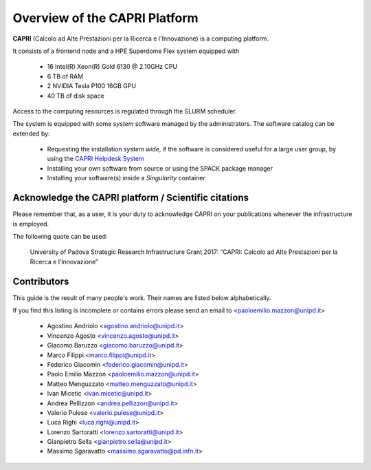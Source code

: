 Overview of the CAPRI Platform
==============================

.. _overview:

**CAPRI** (Calcolo ad Alte Prestazioni per la Ricerca e l'Innovazione) is a computing platform.

It consists of a frontend node and a HPE Superdome Flex system equipped with

  * 16 Intel(R) Xeon(R) Gold 6130 @ 2.10GHz CPU
  * 6 TB of RAM
  * 2 NVIDIA Tesla P100 16GB GPU
  * 40 TB of disk space

Access to the computing resources is regulated through the SLURM scheduler.

The system is equipped with some *system* software managed by the administrators. The software 
catalog can be extended by:

  * Requesting the installation *system wide*, if the software is considered useful for a large
    user group, by using the `CAPRI Helpdesk System <https://capri.dei.unipd.it/helpdesk/>`_ 
  * Installing your own software from source or using the SPACK package manager
  * Installing your software(s) inside a *Singularity* container

Acknowledge the CAPRI platform / Scientific citations
-----------------------------------------------------

Please remember that, as a user, it is your duty to acknowledge CAPRI 
on your publications whenever the infrastructure is employed.

The following quote can be used:

  University of Padova Strategic Research Infrastructure Grant 2017:
  “CAPRI: Calcolo ad Alte Prestazioni per la Ricerca e l’Innovazione”


Contributors
------------

.. _contributors:

This guide is the result of many people's work. Their names are listed below alphabetically.

If you find this listing is incomplete or contains errors  please send an email to <paoloemilio.mazzon@unipd.it>

  * Agostino Andriolo <agostino.andriolo@unipd.it>
  * Vincenzo Agosto <vincenzo.agosto@unipd.it>
  * Giacomo Baruzzo <giacomo.baruzzo@unipd.it>
  * Marco Filippi <marco.filippi@unipd.it>
  * Federico Giacomin <federico.giacomin@unipd.it>
  * Paolo Emilio Mazzon <paoloemilio.mazzon@unipd.it>
  * Matteo Menguzzato <matteo.menguzzato@unipd.it>
  * Ivan Micetic <ivan.micetic@unipd.it>
  * Andrea Pellizzon <andrea.pellizzon@unipd.it>
  * Valerio Pulese <valerio.pulese@unipd.it>
  * Luca Righi <luca.righi@unipd.it>
  * Lorenzo Sartoratti <lorenzo.sartoratti@unipd.it>
  * Gianpietro Sella <gianpietro.sella@unipd.it>
  * Massimo Sgaravatto <massimo.sgaravatto@pd.infn.it>
